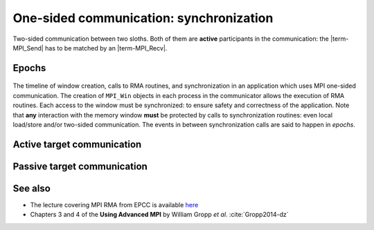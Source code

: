 .. _one-sided-2:


One-sided communication: synchronization
========================================

.. questions::

   - What are the pitfalls of RMA?
   - How can we make RMA safe and correct?

.. objectives::

   - Active synchronization: |term-MPI_Win_fence|, |term-MPI_Win_post|, |term-MPI_Win_start|, |term-MPI_Win_complete|, |term-MPI_Win_wait|
   - Passive synchronization: |term-MPI_Win_lock|, |term-MPI_win_unlock|


.. figure:: img/E03-race_MPI_Put.svg
   :align: center

   Two-sided communication between two sloths. Both of them are **active**
   participants in the communication: the |term-MPI_Send| has to be matched by
   an |term-MPI_Recv|.


Epochs
------

.. figure:: img/E02-RMA_timeline-coarse.svg
   :align: center

   The timeline of window creation, calls to RMA routines, and synchronization
   in an application which uses MPI one-sided communication.
   The creation of ``MPI_Win`` objects in each process in the communicator
   allows the execution of RMA routines. Each access to the window must be
   synchronized: to ensure safety and correctness of the application.
   Note that **any** interaction with the memory window **must** be protected by
   calls to synchronization routines: even local load/store and/or two-sided
   communication.
   The events in between synchronization calls are said to happen in *epochs*.

Active target communication
---------------------------


.. signature:: |term-MPI_Win_fence|

   Use this function to *allocate* memory and *create* a window object out of it.

   .. code-block:: c

      int MPI_Win_fence(int assert,
                        MPI_Win win)

   We can expose an array of 10 ``double``-s for RMA with:

   .. literalinclude:: code/snippets/fence.c
      :language: c
      :lines: 6-15
      :dedent: 2

.. parameters::

   ``assert``
       Size in bytes.
   ``win``
       The window object.


.. signature:: |term-MPI_Win_post|

   Use this function to *allocate* memory and *create* a window object out of it.

   .. code-block:: c

      int MPI_Win_post(MPI_Group group,
                       int assert,
                       MPI_Win win)

  We can expose an array of 10 ``double``-s for RMA with:

.. parameters::

   ``assert``
       Size in bytes.
   ``win``
       The window object.


.. signature:: |term-MPI_Win_start|

   .. code-block:: c

      int MPI_Win_start(MPI_Group group,
                        int assert,
                        MPI_Win win)


.. signature:: |term-MPI_Win_complete|

   .. code-block:: c

      int MPI_Win_complete(MPI_Win win)


.. signature:: |term-MPI_Win_wait|

   .. code-block:: c

      int MPI_Win_wait(MPI_Win win)


Passive target communication
----------------------------

.. figure:: img/E03-passive_target_communication.svg

.. signature:: |term-MPI_Win_lock|

   .. code-block:: c

      int MPI_Win_lock(int lock_type,
                       int rank,
                       int assert,
                       MPI_Win win)

.. signature:: |term-MPI_Win_unlock|

   .. code-block:: c

      int MPI_Win_unlock(int rank,
                         MPI_Win win)




.. challenge:: How could synchronization be performed?

   #. .. figure:: img/sync_quiz_q1.svg

      A. Wrong
      B. Wrong
      C. Wrong
      D. |term-MPI_Win_allocate|, |term-MPI_Win_fence|, |term-MPI_Put|, |term-MPI_Win_fence|, |term-MPI_Get|, |term-MPI_Win_fence|

   #. .. figure:: img/sync_quiz_q1.svg

      A. Wrong
      B. Wrong
      C. Wrong
      D. |term-MPI_Win_allocate|, |term-MPI_Win_fence|, |term-MPI_Put|, |term-MPI_Win_fence|, |term-MPI_Get|, |term-MPI_Win_fence|


.. solution::

   #. Option **A** is correct. Operations on a remote memory window must be
      encapsulated within an access epoch. In this case, we used the active
      target synchronization routine |term-MPI_Win_fence|.
   #.



See also
--------

* The lecture covering MPI RMA from EPCC is available
  `here <http://www.archer.ac.uk/training/course-material/2020/01/advMPI-imperial/Slides/L08-Advanced%20RMA.pdf>`_
* Chapters 3 and 4 of the **Using Advanced MPI** by William Gropp *et al.* :cite:`Gropp2014-dz`



.. keypoints::

   - RMA epochs and synchronization.
   - The difference between *active* and *passive* synchronization.
   - How and when to use different synchronization models.
